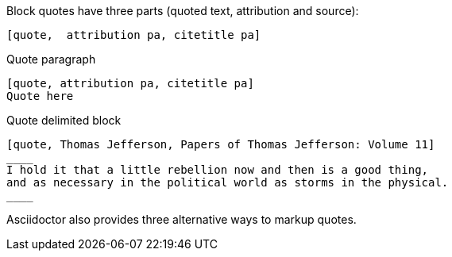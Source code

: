 ////
Included in:

- user-manual: quote
////

Block quotes have three parts (quoted text, attribution and source):

----
[quote,  attribution pa, citetitle pa]
----

.Quote paragraph
----
[quote, attribution pa, citetitle pa]
Quote here
----

.Quote delimited block
[source]
----
[quote, Thomas Jefferson, Papers of Thomas Jefferson: Volume 11]
____
I hold it that a little rebellion now and then is a good thing,
and as necessary in the political world as storms in the physical.
____
----

Asciidoctor also provides three alternative ways to markup quotes.
